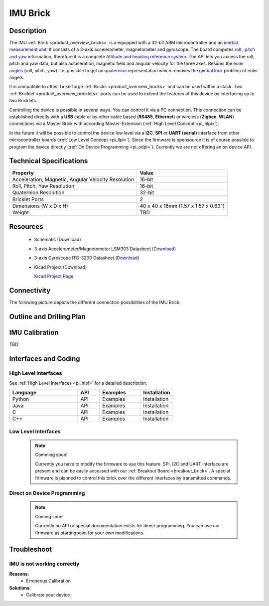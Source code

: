 .. _imu_brick:

IMU Brick
=========

.. raw:: html

	<img alt="Servo Brick 1" src="../../_images/Bricks/Servo_Brick/servo_brick2.jpg" style="width: 303.0px; height: 233.0px;" /></a>
	<img alt="Servo Brick 2" src="../../_images/Bricks/Servo_Brick/servo_brick2.jpg" style="width: 303.0px; height: 233.0px;" /></a>
.. raw:: latex

	\includegraphics{Images/Bricks/Servo_Brick/servo_brick2.jpg}


Description
-----------

The IMU :ref:`Brick <product_overview_bricks>` is a equipped with a 32-bit ARM
microcontroller and an `inertial measurement unit
<http://en.wikipedia.org/wiki/Inertial_measurement_unit>`_.
It consists of a 3-axis accelerometer, magnetometer and gyroscope.
The board computes `roll , pitch and yaw
<http://en.wikipedia.org/wiki/File:Rollpitchyawplain.png>`_ information, 
therefore it is a complete `Attitude and heading reference system
<http://en.wikipedia.org/wiki/AHRS>`_. 
The API lets you access the roll, pitch and yaw data,
but also acceleration, magnetic field and angular velocity for the 
three axes. Besides the `euler angles 
<http://en.wikipedia.org/wiki/Euler_angles>`_ (roll, pitch, yaw) it is 
possible to get an 
`quaternion <http://en.wikipedia.org/wiki/Quaternion>`_
representation which removes the `gimbal lock 
<http://en.wikipedia.org/wiki/Gimbal_lock>`_ problem of euler angels.

It is compatible to other Tinkerforge 
:ref:`Bricks <product_overview_bricks>`
and can be used within a stack. 
Two :ref:`Bricklet <product_overview_bricklets>` ports 
can be used to extend the features of this device by 
interfacing up to two Bricklets. 

Controlling the device is possible in several ways. You can control it via 
a PC connection. This connection can be established directly with a **USB**
cable or by other cable based (**RS485**, **Ethernet**) or wireless 
(**Zigbee**, **WLAN**) connections via a Master Brick with according 
Master-Extension (:ref:`High Level Concept <pi_hlpi>`). 

In the future it will be possible to control the device low level via a 
**I2C**, **SPI** or **UART (serial)** interface from other microcontroller 
boards (:ref:`Low Level Concept <pi_llpi>`). 
Since the firmware is opensource it is of course possible to program the device
directly (:ref:`On Device Programming <pi_odpi>`).
Currently we are not offering an on device API.

Technical Specifications
------------------------

===================================================  ============================================================
Property                                             Value
===================================================  ============================================================
Acceleration, Magnetic, Angular Velocity Resolution  16-bit
Roll, Pitch, Yaw Resolution                          16-bit
Quaternion Resolution                                32-bit
---------------------------------------------------  ------------------------------------------------------------
---------------------------------------------------  ------------------------------------------------------------
Bricklet Ports                                       2
Dimensions (W x D x H)                               40 x 40 x 16mm  (1.57 x 1.57 x 0.63")
Weight                                               TBD
===================================================  ============================================================


Resources
---------

 * Schematic (Download)
 * 3-axis Accelerometer/Magnetometer LSM303 Datasheet (`Download <http://www.st.com/internet/com/TECHNICAL_RESOURCES/TECHNICAL_LITERATURE/DATASHEET/CD00260288.pdf>`_)
 * 3-axis Gyroscope ITG-3200 Datasheet (`Download <http://invensense.com/mems/gyro/documents/PS-ITG-3200-00-01.4.pdf>`_)
 * Kicad Project (Download)

   `Kicad Project Page <http://kicad.sourceforge.net/>`_

Connectivity
------------

The following picture depicts the different connection possibilities of the 
IMU Brick.

.. image:: /Images/Bricks/Servo_Brick/servo_brick_anschluesse.jpg
   :scale: 100 %
   :alt: alternate text
   :align: center

Outline and Drilling Plan
-------------------------

.. image:: /Images/Dimensions/imu_brick_dimensions.png
   :width: 300pt
   :alt: alternate text
   :align: center


IMU Calibration
---------------

TBD

Interfaces and Coding
---------------------

High Level Interfaces
^^^^^^^^^^^^^^^^^^^^^
See :ref:`High Level Interfaces <pi_hlpi>` for a detailed description.

.. csv-table::
   :header: "Language", "API", "Examples", "Installation"
   :widths: 25, 8, 15, 12

   "Python", "API", "Examples", "Installation"
   "Java", "API", "Examples", "Installation"
   "C", "API", "Examples", "Installation"
   "C++", "API", "Examples", "Installation"


Low Level Interfaces
^^^^^^^^^^^^^^^^^^^^
 .. note::  Comming soon! 

  Currently you have to modify the firmware to use this feature.
  SPI, I2C and UART interface are present and can be easily accessed with our
  :ref:`Breakout Board <breakout_brick>`. A special firmware is planned
  to control this brick over the different interfaces by transmitted commands.
  
..
  .. csv-table::
     :header: "Interface", "API", "Examples", "Installation"
     :widths: 25, 8, 15, 12

     "SPI", "API", "Examples", "Installation"
     "I2C", "API", "Examples", "Installation"
     "UART(serial)", "API", "Examples", "Installation"


Direct on Device Programming
^^^^^^^^^^^^^^^^^^^^^^^^^^^^

 .. note:: Coming soon!

  Currently no API or special documentation exists for direct programming.
  You can use our firmware as startingpoint for your own modifications.

..
  .. csv-table::
     :header: "Interface", "API", "Examples", "Installation"
     :widths: 25, 8, 15, 12

     "Programming", "API", "Examples", "Installation"

Troubleshoot
------------


IMU is not working correctly
^^^^^^^^^^^^^^^^^^^^^^^^^^^^
**Reasons:** 
 * Erroneous Calibration

**Solutions:**
 * Calibrate your device
